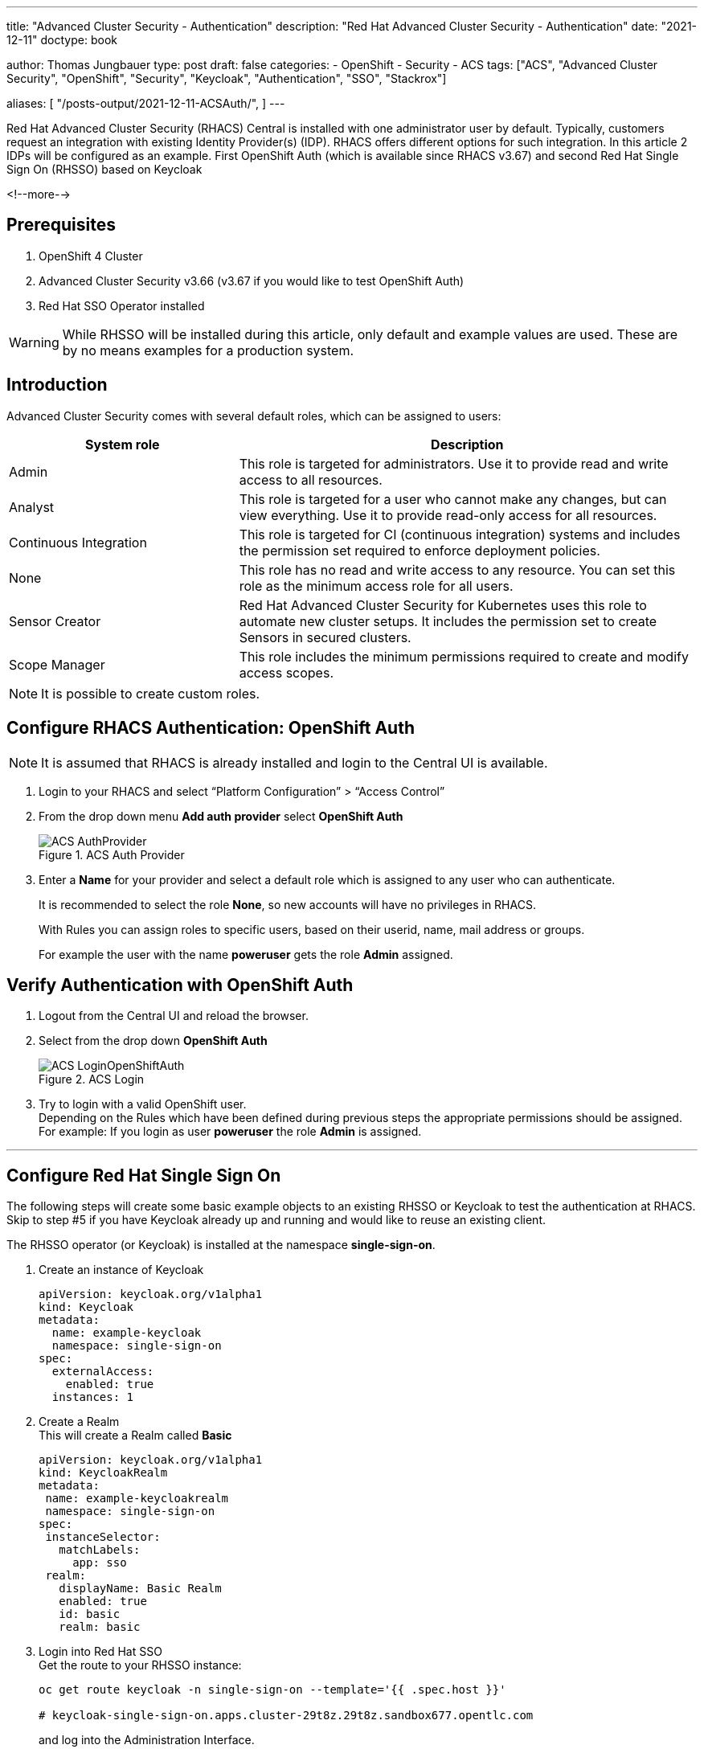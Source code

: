 --- 
title: "Advanced Cluster Security - Authentication"
description: "Red Hat Advanced Cluster Security - Authentication"
date: "2021-12-11"
doctype: book


author: Thomas Jungbauer
type: post
draft: false
categories:
   - OpenShift
   - Security
   - ACS
tags: ["ACS", "Advanced Cluster Security", "OpenShift", "Security", "Keycloak", "Authentication", "SSO", "Stackrox"] 

aliases: [ 
	 "/posts-output/2021-12-11-ACSAuth/",
] 
---

:imagesdir: /ACS/images/
:icons: font
:toc:

Red Hat Advanced Cluster Security (RHACS) Central is installed with one administrator user by default. Typically, customers request an integration with existing Identity Provider(s) (IDP). RHACS offers different options for such integration. In this article 2 IDPs will be configured as an example. First OpenShift Auth (which is available since RHACS v3.67) and second Red Hat Single Sign On (RHSSO) based on Keycloak

<!--more--> 

== Prerequisites
. OpenShift 4 Cluster
. Advanced Cluster Security v3.66 (v3.67 if you would like to test OpenShift Auth)
. Red Hat SSO Operator installed 
 
WARNING: While RHSSO will be installed during this article, only default and example values are used. These are by no means examples for a production system.

== Introduction

Advanced Cluster Security comes with several default roles, which can be assigned to users: 

[cols=2,cols="1,2",options=header]
|===
| System role	
| Description

| Admin
| This role is targeted for administrators. Use it to provide read and write access to all resources.

| Analyst
| This role is targeted for a user who cannot make any changes, but can view everything. Use it to provide read-only access for all resources.

| Continuous Integration
| This role is targeted for CI (continuous integration) systems and includes the permission set required to enforce deployment policies.

| None
| This role has no read and write access to any resource. You can set this role as the minimum access role for all users.

| Sensor Creator
| Red Hat Advanced Cluster Security for Kubernetes uses this role to automate new cluster setups. It includes the permission set to create Sensors in secured clusters.

| Scope Manager
| This role includes the minimum permissions required to create and modify access scopes.

|===


NOTE: It is possible to create custom roles.


== Configure RHACS Authentication: OpenShift Auth
 
NOTE: It is assumed that RHACS is already installed and login to the Central UI is available. 

. Login to your RHACS and select “Platform Configuration” > “Access Control”

. From the drop down menu *Add auth provider* select *OpenShift Auth*
+
.ACS Auth Provider
image::ACS-AuthProvider.png?width=940px[]

. Enter a *Name* for your provider and select a default role which is assigned to any user who can authenticate. 
+
It is recommended to select the role *None*, so new accounts will have no privileges in RHACS. 
+
With Rules you can assign roles to specific users, based on their userid, name, mail address or groups.
+
For example the user with the name *poweruser* gets the role *Admin* assigned.


== Verify Authentication with OpenShift Auth
 
. Logout from the Central UI and reload the browser. 


. Select from the drop down *OpenShift Auth*
+
.ACS Login
image::ACS-LoginOpenShiftAuth.png?width=420px[]

. Try to login with a valid OpenShift user. +
Depending on the Rules which have been defined during previous steps the appropriate permissions should be assigned. +
For example: If you login as user *poweruser* the role *Admin* is assigned. 
 

---

 
## Configure Red Hat Single Sign On
The following steps will create some basic example objects to an existing RHSSO or Keycloak to test the authentication at RHACS. 
Skip to step #5 if you have Keycloak already up and running and would like to reuse an existing client.
 
The RHSSO operator (or Keycloak) is installed at the namespace *single-sign-on*.
 
. Create an instance of Keycloak
+
[source,yaml]
----
apiVersion: keycloak.org/v1alpha1
kind: Keycloak
metadata:
  name: example-keycloak
  namespace: single-sign-on
spec:
  externalAccess:
    enabled: true
  instances: 1
----
 
. Create a Realm +
This will create a Realm called *Basic*
+
[source,yaml]
---- 
apiVersion: keycloak.org/v1alpha1
kind: KeycloakRealm
metadata:
 name: example-keycloakrealm
 namespace: single-sign-on
spec:
 instanceSelector:
   matchLabels:
     app: sso
 realm:
   displayName: Basic Realm
   enabled: true
   id: basic
   realm: basic
----

. Login into Red Hat SSO +
Get the route to your RHSSO instance: 
+
[source,bash]
----
oc get route keycloak -n single-sign-on --template='{{ .spec.host }}'

# keycloak-single-sign-on.apps.cluster-29t8z.29t8z.sandbox677.opentlc.com
----
+
and log into the Administration Interface.

. Extract the admin password for Keycloak
+
The secret name is build from "credential"<keycloak-instance-name>
+
[source,bash]
----
oc extract secret/credential-example-keycloak -n single-sign-on --to=-

# ADMIN_PASSWORD
<you password>
# ADMIN_USERNAME
admin
----

. Be sure to select your Realm (*Basic* in our case), goto *Clients* and select a ClientID.

.. In this example we select *account*
+
.ACS Login
image::ACS-SSOClientConfig.png?width=640px[]
+
NOTE: Of course you can create or use any other Client.

.. Enable the option *Implicit Flow*


. Get the *Issuer URL*  from your realm. This is typically your: +
https://<KEYCLOAK_URL>/auth/realms/<REALM_NAME>
+
For Example:
https://keycloak-single-sign-on.apps.cluster-29t8z.29t8z.sandbox677.opentlc.com/auth/realms/basic

## Create Test Users

In RHSSO create 2 user accounts to test the authentication later. 

. Goto *Users* and create the users:
.. User: acsadmin 
+
First Name: acsadmin
.. User: user1
+
First Name: user 1

*You can set any other values for these users. However, be sure to set a password for both, after they have been created.*


 
## Configure RHACS Authentication: RHSSO
 
NOTE: It is assumed that RSACS is already installed and login to the Central UI is available. 
 
. Login to your RHACS and select “Platform Configuration” > “Access Control”
. From the drop down menu *Add auth provider* select *OpenID Connect*

.. Enter a “Name” for your provider i.e. “Single Sign On”
.. Leave the “Callback Mode” to the “Auto-Select” setting
.. Enter your Issuer URL
.. As Client ID enter *account* (or the ClientID you would like to use)
.. Leave the Client Secret empty and select the checkbox *Do not use Client Secret* which is good enough for our tests. 
+
Remember the two callback URL from the blue box. They must be configured in Keycloak. 
.. Select a default role which is assigned to any user who can authenticate. 
+
It is recommended to select the role *None*, so new accounts will have no privileges in RHACS. 
.. With Rules you can assign roles to specific users, based on their userid, name, mail address or groups.
.. For example the user with the name *acsadmin* (which have been created previously in our RHSSO) gets the role *Admin* assigned.

The final settings are depict in the following image: 

.ACS Login
image::ACS-OpenIDConfig.png?width=640px[]

== Continue RHSSO Configuration

What is left to do is the configuration of redirect URLs. These URLs are shown in the ACS Authentication Provider configuration (see blue field in the image above) 

. Log back into RHSSO and select “Clients” > “account”
. Into *Valid Redirect URLs* enter the two URLs which you saved from the blue box in the RHACS configuration. 


== Troubleshoot: Test Login

In RHACS you can test the login to you SSO.

. Goto "Platform Configuration" > "Access Control"

. Click the button "Test login" 
+ 
A popup will appear which asks you to enter SSO credentials. The connection to RHSSO will be validated: 
+
.ACS Test SSO
image::ACS-TestSSOAuth.png?width=420px[]


== Verify Authentication with OpenShift Auth
 
. Logout from the Central UI and reload the browser. 

. Select from the drop down *Single Sign On*
+
.ACS Login SSO
image::ACS-LoginSSOAuth.png?width=420px[]

. Try to login with a valid SSO user. +
Depending on the Rules which have been defined during previous steps the appropriate permissions should be assigned. +
For example: If you login as user *acsadmin* the role *Admin* is assigned. 